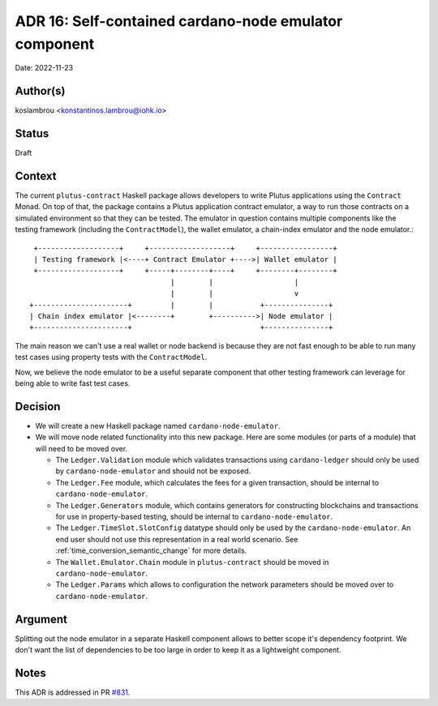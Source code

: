 .. _cardano_node_emulator:

ADR 16: Self-contained cardano-node emulator component
======================================================

Date: 2022-11-23

Author(s)
---------

koslambrou <konstantinos.lambrou@iohk.io>

Status
------

Draft

Context
-------

The current ``plutus-contract`` Haskell package allows developers to write Plutus applications using
the ``Contract`` Monad.
On top of that, the package contains a Plutus application contract emulator, a way to run those
contracts on a simulated environment so that they can be tested.
The emulator in question contains multiple components like the testing framework (including the
``ContractModel``), the wallet emulator, a chain-index emulator and the node emulator.::

     +-------------------+     +-------------------+     +-----------------+
     | Testing framework |<----+ Contract Emulator +---->| Wallet emulator |
     +-------------------+     +-----+--------+----+     +--------+--------+
                                     |        |                   |
                                     |        |                   v
    +----------------------+         |        |           +---------------+
    | Chain index emulator |<--------+        +---------->| Node emulator |
    +----------------------+                              +---------------+


The main reason we can't use a real wallet or node backend is because they are not fast enough to be
able to run many test cases using property tests with the ``ContractModel``.

Now, we believe the node emulator to be a useful separate component that other testing framework can
leverage for being able to write fast test cases.

Decision
--------

* We will create a new Haskell package named ``cardano-node-emulator``.

* We will move node related functionality into this new package.
  Here are some modules (or parts of a module) that will need to be moved over.

  * The ``Ledger.Validation`` module which validates transactions using ``cardano-ledger`` should
    only be used by ``cardano-node-emulator`` and should not be exposed.

  * The ``Ledger.Fee`` module, which calculates the fees for a given transaction, should be internal
    to ``cardano-node-emulator``.

  * The ``Ledger.Generators`` module, which contains generators for constructing blockchains and
    transactions for use in property-based testing, should be internal to ``cardano-node-emulator``.

  * The ``Ledger.TimeSlot.SlotConfig`` datatype should only be used by the
    ``cardano-node-emulator``.
    An end user should not use this representation in a real world scenario.
    See :ref:`time_conversion_semantic_change` for more details.

  * The ``Wallet.Emulator.Chain`` module in ``plutus-contract`` should be moved in
    ``cardano-node-emulator``.

  * The ``Ledger.Params`` which allows to configuration the network parameters should be moved over
    to ``cardano-node-emulator``.

Argument
--------

Splitting out the node emulator in a separate Haskell component allows to better scope it's
dependency footprint.
We don't want the list of dependencies to be too large in order to keep it as a lightweight
component.

Notes
-----

This ADR is addressed in PR `#831 <https://github.com/input-output-hk/plutus-apps/pull/831>`_.
